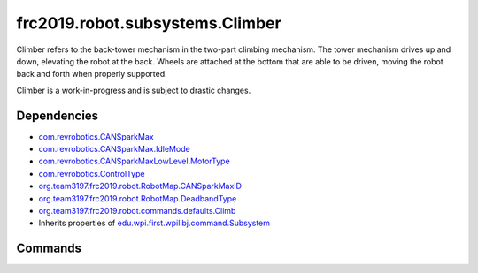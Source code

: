 ================================
frc2019.robot.subsystems.Climber
================================
Climber refers to the back-tower mechanism in the two-part climbing mechanism.
The tower mechanism drives up and down, elevating the robot at the back. Wheels are attached at the bottom that are able to be driven, moving the robot back and forth when properly supported.

Climber is a work-in-progress and is subject to drastic changes.

------------
Dependencies
------------
- `com.revrobotics.CANSparkMax <http://www.revrobotics.com/content/sw/max/sw-docs/java/com/revrobotics/CANSparkMax.html>`_
- `com.revrobotics.CANSparkMax.IdleMode <http://www.revrobotics.com/content/sw/max/sw-docs/java/com/revrobotics/CANSparkMax.IdleMode.html>`_
- `com.revrobotics.CANSparkMaxLowLevel.MotorType <http://www.revrobotics.com/content/sw/max/sw-docs/java/com/revrobotics/CANSparkMaxLowLevel.MotorType.html>`_
- `com.revrobotics.ControlType <http://www.revrobotics.com/content/sw/max/sw-docs/java/com/revrobotics/ControlType.html>`_
- `org.team3197.frc2019.robot.RobotMap.CANSparkMaxID <https://2019-documentation.readthedocs.io/en/latest/Class%20Documentation/RobotMap.html#public-static-enum-cansparkmaxid>`_
- `org.team3197.frc2019.robot.RobotMap.DeadbandType <https://2019-documentation.readthedocs.io/en/latest/Class%20Documentation/RobotMap.html#public-static-enum-deadbandtype>`_
- `org.team3197.frc2019.robot.commands.defaults.Climb <https://2019-documentation.readthedocs.io/en/latest/Class%20Documentation/Commands/defaults/Climb.html>`_
- Inherits properties of `edu.wpi.first.wpilibj.command.Subsystem <http://first.wpi.edu/FRC/roborio/release/docs/java/edu/wpi/first/wpilibj/command/Subsystem.html>`_

--------
Commands
--------